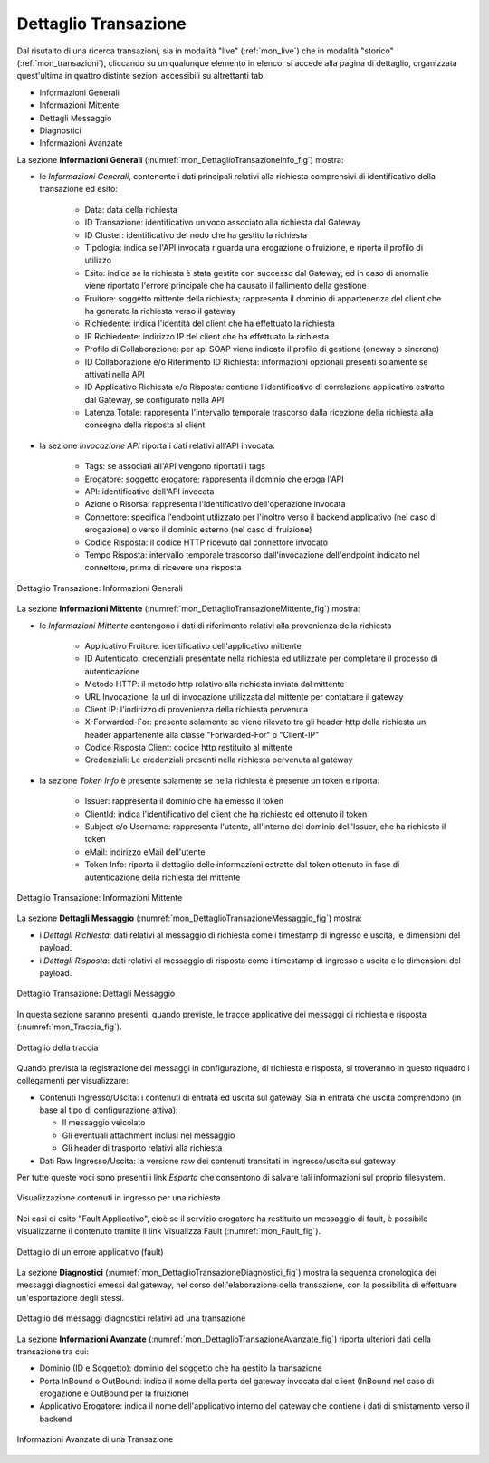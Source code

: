 .. _mon_dettaglio_transazione:

Dettaglio Transazione
~~~~~~~~~~~~~~~~~~~~~

Dal risutalto di una ricerca transazioni, sia in modalità "live" (:ref:`mon_live`) che
in modalità "storico" (:ref:`mon_transazioni`), cliccando su un qualunque elemento in elenco, si accede
alla pagina di dettaglio, organizzata quest'ultima in quattro distinte sezioni accessibili su altrettanti tab:

-  Informazioni Generali

-  Informazioni Mittente

-  Dettagli Messaggio

-  Diagnostici

-  Informazioni Avanzate

La sezione **Informazioni Generali** (:numref:`mon_DettaglioTransazioneInfo_fig`) mostra:

- le *Informazioni Generali*, contenente i dati principali relativi alla richiesta comprensivi di identificativo della transazione ed esito:

    -  Data: data della richiesta

    -  ID Transazione: identificativo univoco associato alla richiesta dal Gateway
 
    -  ID Cluster: identificativo del nodo che ha gestito la richiesta

    -  Tipologia: indica se l'API invocata riguarda una erogazione o fruizione, e riporta il profilo di utilizzo

    -  Esito: indica se la richiesta è stata gestite con successo dal Gateway, ed in caso di anomalie viene riportato l'errore principale che ha causato il fallimento della gestione

    -  Fruitore: soggetto mittente della richiesta; rappresenta il dominio di appartenenza del client che ha generato la richiesta verso il gateway

    -  Richiedente: indica l'identità del client che ha effettuato la richiesta

    -  IP Richiedente: indirizzo IP del client che ha effettuato la richiesta

    -  Profilo di Collaborazione: per api SOAP viene indicato il profilo di gestione (oneway o sincrono)

    -  ID Collaborazione e/o Riferimento ID Richiesta: informazioni opzionali presenti solamente se attivati nella API

    -  ID Applicativo Richiesta e/o Risposta: contiene l'identificativo di correlazione applicativa estratto dal Gateway, se configurato nella API

    -  Latenza Totale: rappresenta l'intervallo temporale trascorso dalla ricezione della richiesta alla consegna della risposta al client

- la sezione *Invocazione API* riporta i dati relativi all'API invocata:

    -  Tags: se associati all'API vengono riportati i tags

    -  Erogatore: soggetto erogatore; rappresenta il dominio che eroga l'API

    -  API: identificativo dell'API invocata

    -  Azione o Risorsa: rappresenta l'identificativo dell'operazione invocata

    -  Connettore: specifica l'endpoint utilizzato per l'inoltro verso il backend applicativo (nel caso di erogazione) o verso il dominio esterno (nel caso di fruizione)

    -  Codice Risposta: il codice HTTP ricevuto dal connettore invocato

    -  Tempo Risposta: intervallo temporale trascorso dall'invocazione dell'endpoint indicato nel connettore, prima di ricevere una risposta

.. figure:: ../_figure_monitoraggio/DettaglioTransazione_Info.png
    :scale: 100%
    :align: center
    :name: mon_DettaglioTransazioneInfo_fig

    Dettaglio Transazione: Informazioni Generali

La sezione **Informazioni Mittente** (:numref:`mon_DettaglioTransazioneMittente_fig`) mostra:

- le *Informazioni Mittente* contengono i dati di riferimento relativi alla provenienza della richiesta

    -  Applicativo Fruitore: identificativo dell'applicativo mittente

    -  ID Autenticato: credenziali presentate nella richiesta ed utilizzate per completare il processo di autenticazione

    -  Metodo HTTP: il metodo http relativo alla richiesta inviata dal mittente

    -  URL Invocazione: la url di invocazione utilizzata dal mittente per contattare il gateway

    -  Client IP: l'indirizzo di provenienza della richiesta pervenuta

    -  X-Forwarded-For: presente solamente se viene rilevato tra gli header http della richiesta un header appartenente alla classe "Forwarded-For" o "Client-IP"

    -  Codice Risposta Client: codice http restituito al mittente

    -  Credenziali: Le credenziali presenti nella richiesta pervenuta al gateway

- la sezione *Token Info* è presente solamente se nella richiesta è presente un token e riporta:

    -  Issuer: rappresenta il dominio che ha emesso il token

    -  ClientId: indica l'identificativo del client che ha richiesto ed ottenuto il token

    -  Subject e/o Username: rappresenta l'utente, all'interno del dominio dell'Issuer, che ha richiesto il token

    -  eMail: indirizzo eMail dell'utente 

    -  Token Info: riporta il dettaglio delle informazioni estratte dal token ottenuto in fase di autenticazione della richiesta del mittente

.. figure:: ../_figure_monitoraggio/DettaglioTransazione_Mittente.png
    :scale: 100%
    :align: center
    :name: mon_DettaglioTransazioneMittente_fig

    Dettaglio Transazione: Informazioni Mittente

La sezione **Dettagli Messaggio** (:numref:`mon_DettaglioTransazioneMessaggio_fig`) mostra:

- i *Dettagli Richiesta*: dati relativi al messaggio di richiesta come i timestamp di ingresso e uscita, le dimensioni del payload.

- i *Dettagli Risposta*: dati relativi al messaggio di risposta come i timestamp di ingresso e uscita e le dimensioni del payload.

.. figure:: ../_figure_monitoraggio/DettaglioTransazione_Messaggio.png
    :scale: 100%
    :align: center
    :name: mon_DettaglioTransazioneMessaggio_fig

    Dettaglio Transazione: Dettagli Messaggio

In questa sezione saranno presenti, quando previste, le tracce applicative dei messaggi di richiesta e risposta (:numref:`mon_Traccia_fig`).

.. figure:: ../_figure_monitoraggio/Traccia.png
    :scale: 100%
    :align: center
    :name: mon_Traccia_fig

    Dettaglio della traccia

Quando prevista la registrazione dei messaggi in configurazione, di richiesta e risposta, si
troveranno in questo riquadro i collegamenti per visualizzare:

-  Contenuti Ingresso/Uscita: i contenuti di entrata ed uscita sul
   gateway. Sia in entrata che uscita comprendono (in base al tipo di
   configurazione attiva):

   -  Il messaggio veicolato

   -  Gli eventuali attachment inclusi nel messaggio

   -  Gli header di trasporto relativi alla richiesta

-  Dati Raw Ingresso/Uscita: la versione raw dei contenuti transitati in
   ingresso/uscita sul gateway

Per tutte queste voci sono presenti i link *Esporta* che consentono di
salvare tali informazioni sul proprio filesystem.

.. figure:: ../_figure_monitoraggio/Contenuti.png
    :scale: 100%
    :align: center
    :name: mon_Contenuti_fig

    Visualizzazione contenuti in ingresso per una richiesta

Nei casi di esito "Fault Applicativo", cioè se il servizio erogatore ha
restituito un messaggio di fault, è possibile visualizzarne il contenuto
tramite il link Visualizza Fault (:numref:`mon_Fault_fig`).

.. figure:: ../_figure_monitoraggio/Fault.png
    :scale: 100%
    :align: center
    :name: mon_Fault_fig

    Dettaglio di un errore applicativo (fault)

La sezione **Diagnostici** (:numref:`mon_DettaglioTransazioneDiagnostici_fig`) mostra la sequenza
cronologica dei messaggi diagnostici emessi dal gateway, nel corso dell'elaborazione della transazione,
con la possibilità di effettuare un'esportazione degli stessi.

.. figure:: ../_figure_monitoraggio/DettaglioTransazione_Diagnostici.png
    :scale: 100%
    :align: center
    :name: mon_DettaglioTransazioneDiagnostici_fig

    Dettaglio dei messaggi diagnostici relativi ad una transazione

La sezione **Informazioni Avanzate** (:numref:`mon_DettaglioTransazioneAvanzate_fig`) riporta ulteriori dati della transazione
tra cui:

-  Dominio (ID e Soggetto): dominio del soggetto che ha gestito la
   transazione

-  Porta InBound o OutBound: indica il nome della porta del gateway invocata dal client (InBound nel caso di erogazione e OutBound per la fruizione)

-  Applicativo Erogatore: indica il nome dell'applicativo interno del gateway che contiene i dati di smistamento verso il backend

.. figure:: ../_figure_monitoraggio/DettaglioTransazione_Avanzate.png
    :scale: 100%
    :align: center
    :name: mon_DettaglioTransazioneAvanzate_fig

    Informazioni Avanzate di una Transazione
